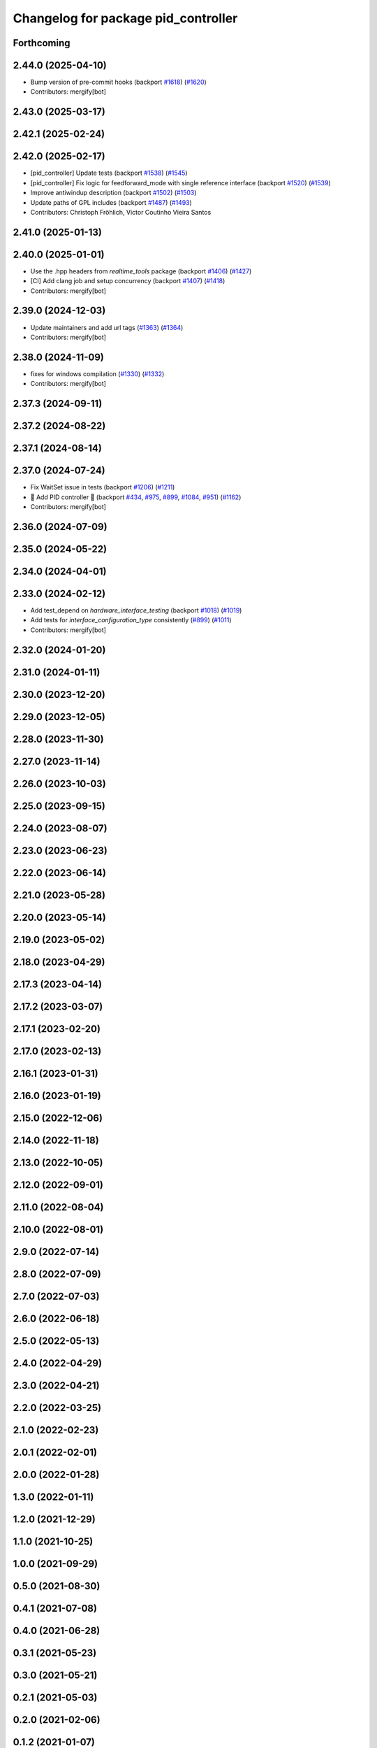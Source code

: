 ^^^^^^^^^^^^^^^^^^^^^^^^^^^^^^^^^^^^
Changelog for package pid_controller
^^^^^^^^^^^^^^^^^^^^^^^^^^^^^^^^^^^^

Forthcoming
-----------

2.44.0 (2025-04-10)
-------------------
* Bump version of pre-commit hooks (backport `#1618 <https://github.com/ros-controls/ros2_controllers/issues/1618>`_) (`#1620 <https://github.com/ros-controls/ros2_controllers/issues/1620>`_)
* Contributors: mergify[bot]

2.43.0 (2025-03-17)
-------------------

2.42.1 (2025-02-24)
-------------------

2.42.0 (2025-02-17)
-------------------
* [pid_controller] Update tests (backport `#1538 <https://github.com/ros-controls/ros2_controllers/issues/1538>`_) (`#1545 <https://github.com/ros-controls/ros2_controllers/issues/1545>`_)
* [pid_controller] Fix logic for feedforward_mode with single reference interface (backport `#1520 <https://github.com/ros-controls/ros2_controllers/issues/1520>`_) (`#1539 <https://github.com/ros-controls/ros2_controllers/issues/1539>`_)
* Improve antiwindup description (backport `#1502 <https://github.com/ros-controls/ros2_controllers/issues/1502>`_) (`#1503 <https://github.com/ros-controls/ros2_controllers/issues/1503>`_)
* Update paths of GPL includes (backport `#1487 <https://github.com/ros-controls/ros2_controllers/issues/1487>`_) (`#1493 <https://github.com/ros-controls/ros2_controllers/issues/1493>`_)
* Contributors: Christoph Fröhlich, Victor Coutinho Vieira Santos

2.41.0 (2025-01-13)
-------------------

2.40.0 (2025-01-01)
-------------------
* Use the .hpp headers from `realtime_tools` package (backport `#1406 <https://github.com/ros-controls/ros2_controllers/issues/1406>`_) (`#1427 <https://github.com/ros-controls/ros2_controllers/issues/1427>`_)
* [CI] Add clang job and setup concurrency (backport `#1407 <https://github.com/ros-controls/ros2_controllers/issues/1407>`_) (`#1418 <https://github.com/ros-controls/ros2_controllers/issues/1418>`_)
* Contributors: mergify[bot]

2.39.0 (2024-12-03)
-------------------
* Update maintainers and add url tags (`#1363 <https://github.com/ros-controls/ros2_controllers/issues/1363>`_) (`#1364 <https://github.com/ros-controls/ros2_controllers/issues/1364>`_)
* Contributors: mergify[bot]

2.38.0 (2024-11-09)
-------------------
* fixes for windows compilation (`#1330 <https://github.com/ros-controls/ros2_controllers/issues/1330>`_) (`#1332 <https://github.com/ros-controls/ros2_controllers/issues/1332>`_)
* Contributors: mergify[bot]

2.37.3 (2024-09-11)
-------------------

2.37.2 (2024-08-22)
-------------------

2.37.1 (2024-08-14)
-------------------

2.37.0 (2024-07-24)
-------------------
* Fix WaitSet issue in tests  (backport `#1206 <https://github.com/ros-controls/ros2_controllers/issues/1206>`_) (`#1211 <https://github.com/ros-controls/ros2_controllers/issues/1211>`_)
* 🚀 Add PID controller 🎉 (backport `#434 <https://github.com/ros-controls/ros2_controllers/issues/434>`_, `#975 <https://github.com/ros-controls/ros2_controllers/issues/975>`_, `#899 <https://github.com/ros-controls/ros2_controllers/issues/899>`_, `#1084 <https://github.com/ros-controls/ros2_controllers/issues/1084>`_, `#951 <https://github.com/ros-controls/ros2_controllers/issues/951>`_) (`#1162 <https://github.com/ros-controls/ros2_controllers/issues/1162>`_)
* Contributors: mergify[bot]

2.36.0 (2024-07-09)
-------------------

2.35.0 (2024-05-22)
-------------------

2.34.0 (2024-04-01)
-------------------

2.33.0 (2024-02-12)
-------------------
* Add test_depend on `hardware_interface_testing` (backport `#1018 <https://github.com/ros-controls/ros2_controllers/issues/1018>`_) (`#1019 <https://github.com/ros-controls/ros2_controllers/issues/1019>`_)
* Add tests for `interface_configuration_type` consistently (`#899 <https://github.com/ros-controls/ros2_controllers/issues/899>`_) (`#1011 <https://github.com/ros-controls/ros2_controllers/issues/1011>`_)
* Contributors: mergify[bot]

2.32.0 (2024-01-20)
-------------------

2.31.0 (2024-01-11)
-------------------

2.30.0 (2023-12-20)
-------------------

2.29.0 (2023-12-05)
-------------------

2.28.0 (2023-11-30)
-------------------

2.27.0 (2023-11-14)
-------------------

2.26.0 (2023-10-03)
-------------------

2.25.0 (2023-09-15)
-------------------

2.24.0 (2023-08-07)
-------------------

2.23.0 (2023-06-23)
-------------------

2.22.0 (2023-06-14)
-------------------

2.21.0 (2023-05-28)
-------------------

2.20.0 (2023-05-14)
-------------------

2.19.0 (2023-05-02)
-------------------

2.18.0 (2023-04-29)
-------------------

2.17.3 (2023-04-14)
-------------------

2.17.2 (2023-03-07)
-------------------

2.17.1 (2023-02-20)
-------------------

2.17.0 (2023-02-13)
-------------------

2.16.1 (2023-01-31)
-------------------

2.16.0 (2023-01-19)
-------------------

2.15.0 (2022-12-06)
-------------------

2.14.0 (2022-11-18)
-------------------

2.13.0 (2022-10-05)
-------------------

2.12.0 (2022-09-01)
-------------------

2.11.0 (2022-08-04)
-------------------

2.10.0 (2022-08-01)
-------------------

2.9.0 (2022-07-14)
------------------

2.8.0 (2022-07-09)
------------------

2.7.0 (2022-07-03)
------------------

2.6.0 (2022-06-18)
------------------

2.5.0 (2022-05-13)
------------------

2.4.0 (2022-04-29)
------------------

2.3.0 (2022-04-21)
------------------

2.2.0 (2022-03-25)
------------------

2.1.0 (2022-02-23)
------------------

2.0.1 (2022-02-01)
------------------

2.0.0 (2022-01-28)
------------------

1.3.0 (2022-01-11)
------------------

1.2.0 (2021-12-29)
------------------

1.1.0 (2021-10-25)
------------------

1.0.0 (2021-09-29)
------------------

0.5.0 (2021-08-30)
------------------

0.4.1 (2021-07-08)
------------------

0.4.0 (2021-06-28)
------------------

0.3.1 (2021-05-23)
------------------

0.3.0 (2021-05-21)
------------------

0.2.1 (2021-05-03)
------------------

0.2.0 (2021-02-06)
------------------

0.1.2 (2021-01-07)
------------------

0.1.1 (2021-01-06)
------------------

0.1.0 (2020-12-23)
------------------
